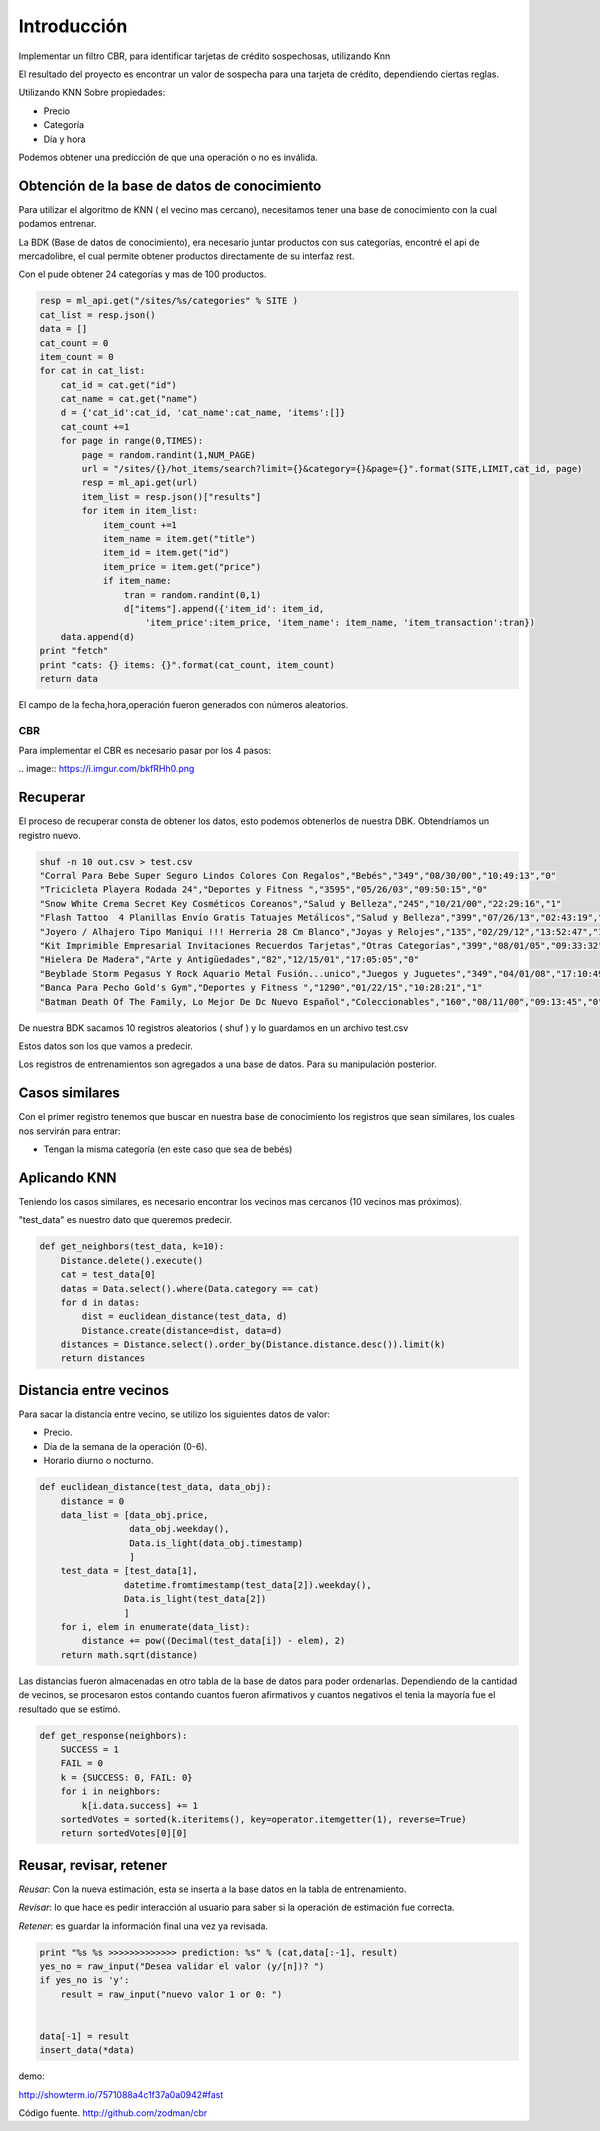 

Introducción
============

Implementar un filtro CBR, para identificar tarjetas de crédito sospechosas, utilizando Knn

El resultado del proyecto es encontrar un valor de sospecha para una tarjeta de crédito, dependiendo ciertas reglas.

Utilizando KNN Sobre propiedades:

* Precio
* Categoría
* Día y hora

Podemos obtener una predicción de que una operación o no es inválida.

Obtención de la base de datos de conocimiento
---------------------------------------------
Para utilizar el algoritmo de KNN ( el vecino mas cercano), necesitamos tener una base de conocimiento con la cual podamos
entrenar.

La BDK (Base de datos de conocimiento), era necesario juntar productos con sus categorías, encontré el api de mercadolibre,
el cual permite obtener productos directamente de su interfaz rest.

Con el pude obtener 24 categorías y mas de 100 productos.

.. code-block:: python

    resp = ml_api.get("/sites/%s/categories" % SITE )
    cat_list = resp.json()
    data = []
    cat_count = 0
    item_count = 0
    for cat in cat_list:
        cat_id = cat.get("id")
        cat_name = cat.get("name")
        d = {'cat_id':cat_id, 'cat_name':cat_name, 'items':[]}
        cat_count +=1
        for page in range(0,TIMES):
            page = random.randint(1,NUM_PAGE)
            url = "/sites/{}/hot_items/search?limit={}&category={}&page={}".format(SITE,LIMIT,cat_id, page)
            resp = ml_api.get(url)
            item_list = resp.json()["results"]
            for item in item_list:
                item_count +=1
                item_name = item.get("title")
                item_id = item.get("id")
                item_price = item.get("price")
                if item_name:
                    tran = random.randint(0,1)
                    d["items"].append({'item_id': item_id,
                        'item_price':item_price, 'item_name': item_name, 'item_transaction':tran})
        data.append(d)
    print "fetch"
    print "cats: {} items: {}".format(cat_count, item_count)
    return data

El campo de la fecha,hora,operación fueron generados con números aleatorios.

===
CBR
===

Para implementar el CBR es necesario pasar por los 4 pasos:

.. image:: https://i.imgur.com/bkfRHh0.png

Recuperar
---------

El proceso de recuperar consta de obtener los datos, esto podemos obtenerlos de nuestra DBK. Obtendríamos un registro nuevo.

.. code::

    shuf -n 10 out.csv > test.csv
    "Corral Para Bebe Super Seguro Lindos Colores Con Regalos","Bebés","349","08/30/00","10:49:13","0"
    "Tricicleta Playera Rodada 24","Deportes y Fitness ","3595","05/26/03","09:50:15","0"
    "Snow White Crema Secret Key Cosméticos Coreanos","Salud y Belleza","245","10/21/00","22:29:16","1"
    "Flash Tattoo  4 Planillas Envío Gratis Tatuajes Metálicos","Salud y Belleza","399","07/26/13","02:43:19","0"
    "Joyero / Alhajero Tipo Maniqui !!! Herreria 28 Cm Blanco","Joyas y Relojes","135","02/29/12","13:52:47","1"
    "Kit Imprimible Empresarial Invitaciones Recuerdos Tarjetas","Otras Categorías","399","08/01/05","09:33:32","0"
    "Hielera De Madera","Arte y Antigüedades","82","12/15/01","17:05:05","0"
    "Beyblade Storm Pegasus Y Rock Aquario Metal Fusión...unico","Juegos y Juguetes","349","04/01/08","17:10:49","1"
    "Banca Para Pecho Gold's Gym","Deportes y Fitness ","1290","01/22/15","10:28:21","1"
    "Batman Death Of The Family, Lo Mejor De Dc Nuevo Español","Coleccionables","160","08/11/00","09:13:45","0"

De nuestra BDK sacamos 10 registros aleatorios ( shuf ) y lo guardamos en un archivo test.csv

Estos datos son los que vamos a predecir.

Los registros de entrenamientos son agregados a una base de datos. Para su manipulación posterior.

Casos similares
---------------

Con el primer registro tenemos que buscar en nuestra base de conocimiento los registros que sean similares,
los cuales nos servirán para entrar:

* Tengan la misma categoría (en este caso que sea de bebés)



Aplicando KNN
-------------

Teniendo los casos similares, es necesario encontrar los vecinos mas cercanos (10 vecinos mas próximos).

"test_data" es nuestro dato que queremos predecir.


.. code-block:: python

    def get_neighbors(test_data, k=10):
        Distance.delete().execute()
        cat = test_data[0]
        datas = Data.select().where(Data.category == cat)
        for d in datas:
            dist = euclidean_distance(test_data, d)
            Distance.create(distance=dist, data=d)
        distances = Distance.select().order_by(Distance.distance.desc()).limit(k)
        return distances


Distancia entre vecinos
-----------------------
Para sacar la distancia entre vecino, se utilizo los siguientes datos de valor:

- Precio.
- Día de la semana de la operación (0-6).
- Horario diurno o nocturno.

.. code-block:: python

    def euclidean_distance(test_data, data_obj):
        distance = 0
        data_list = [data_obj.price,
                     data_obj.weekday(),
                     Data.is_light(data_obj.timestamp)
                     ]
        test_data = [test_data[1], 
                    datetime.fromtimestamp(test_data[2]).weekday(),
                    Data.is_light(test_data[2])
                    ]
        for i, elem in enumerate(data_list):
            distance += pow((Decimal(test_data[i]) - elem), 2)
        return math.sqrt(distance)

Las distancias fueron almacenadas en otro tabla de la base de datos para poder ordenarlas.
Dependiendo de la cantidad de vecinos, se procesaron estos contando cuantos fueron afirmativos y cuantos negativos el tenia la mayoría fue 
el resultado que se estimó.

.. code-block:: python

    def get_response(neighbors):
        SUCCESS = 1
        FAIL = 0
        k = {SUCCESS: 0, FAIL: 0}
        for i in neighbors:
            k[i.data.success] += 1
        sortedVotes = sorted(k.iteritems(), key=operator.itemgetter(1), reverse=True)
        return sortedVotes[0][0]


Reusar, revisar, retener
------------------------

*Reusar*: Con la nueva estimación, esta se inserta  a la base datos en la tabla de entrenamiento.

*Revisar*: lo que hace es pedir interacción al usuario para saber si la operación de estimación fue correcta.

*Retener*: es guardar la información final una vez ya revisada.

.. code:: python

        print "%s %s >>>>>>>>>>>>> prediction: %s" % (cat,data[:-1], result)
        yes_no = raw_input("Desea validar el valor (y/[n])? ")
        if yes_no is 'y':
            result = raw_input("nuevo valor 1 or 0: ")
            

        data[-1] = result
        insert_data(*data)

demo:

.. raw:: html

    <iframe src="http://showterm.io/7571088a4c1f37a0a0942" style="width:100%;height:300px"></iframe>


http://showterm.io/7571088a4c1f37a0a0942#fast


Código fuente.
http://github.com/zodman/cbr

.. raw:: html

    <div data-theme="default" data-height="150" data-width="400" data-github="zodman/cbr" class="github-card"></div>
    <script src="//cdn.jsdelivr.net/github-cards/latest/widget.js"></script>
